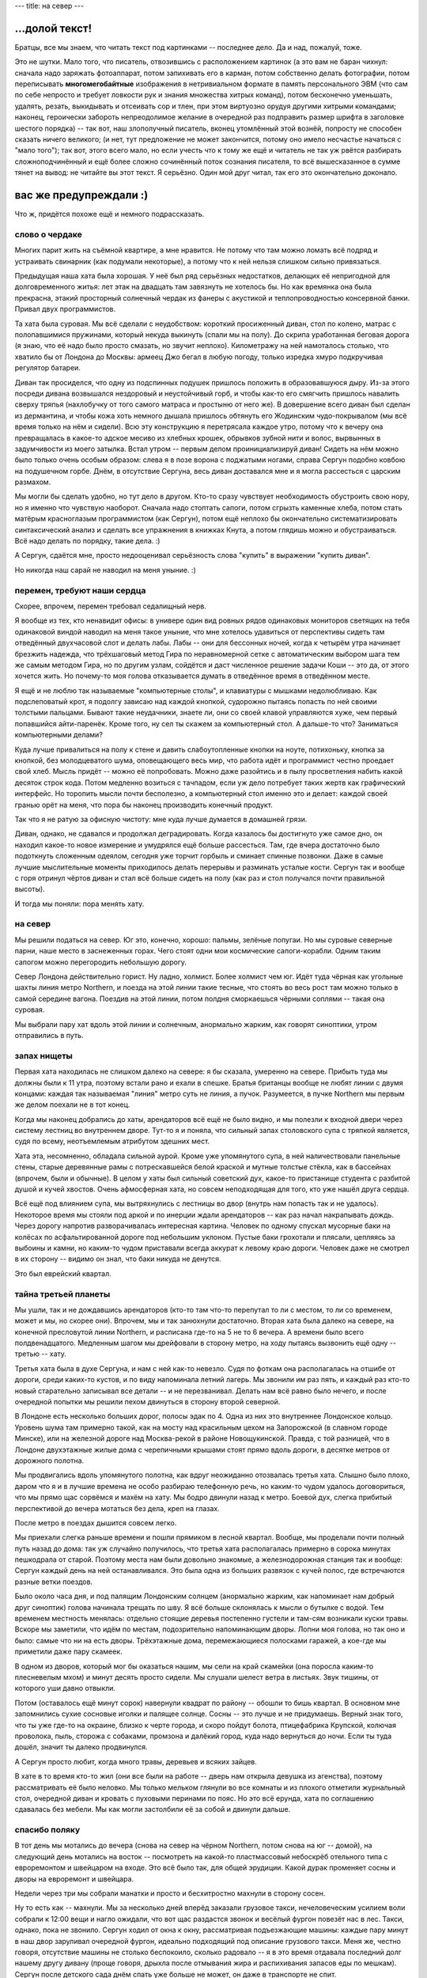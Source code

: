 ---
title: на север
---

\.\.\.долой текст!
==================

Братцы, все мы знаем, что читать текст под картинками -- последнее дело.
Да и над, пожалуй, тоже.

Это не шутки.
Мало того, что писатель, отвозившись с расположением картинок
(а это вам не баран чихнул: сначала надо заряжать фотоаппарат,
потом запихивать его в карман, потом собственно делать фотографии,
потом переписывать **многомегобайтные** изображения в нетривиальном формате в память персонального ЭВМ
(что сам по себе непросто и требует ловкости рук и знания множества хитрых команд),
потом бесконечно уменьшать, удалять, резать, выкидывать и отсеивать сор и тлен,
при этом виртуозно орудуя другими хитрыми командами;
наконец, героически забороть непреодолимое желание в очередной раз подправить размер шрифта в заголовке шестого порядка) --
так вот, наш злополучный писатель, вконец утомлённый этой вознёй, попросту не способен сказать ничего великого;
(и нет, тут предложение не может закончится, потому оно имело несчастье начаться с "мало того");
так вот, этого всего мало, но если учесть что к тому же ещё и читатель не так уж рвётся разбирать
сложноподчинённый и ещё более сложно сочинённый поток сознания писателя, то всё вышесказанное в сумме тянет на вывод:
не читайте вы этот текст. Я серьёзно. Один мой друг читал, так его это окончательно доконало.


вас же предупреждали :)
=======================

Что ж, придётся похоже ещё и немного подрассказать.

слово о чердаке
---------------

Многих парит жить на съёмной квартире, а мне нравится.
Не потому что там можно ломать всё подряд и устраивать свинарник (как подумали некоторые),
а потому что к ней нельзя слишком сильно привязаться.

Предыдущая наша хата была хорошая.
У неё был ряд серьёзных недостатков, делающих её непригодной для долговременного житья:
лет этак на двадцать там завязнуть не хотелось бы.
Но как времянка она была прекрасна, этакий просторный солнечный чердак из фанеры с акустикой и теплопроводностью консервной банки.
Привал двух программистов.

Та хата была суровая.
Мы всё сделали с неудобством: короткий просиженный диван, стол по колено, матрас c полопавшимися пружинами, который некуда выкинуть
(спали мы на полу). До скрипа уработанная беговая дорога (я знаю, что её надо было просто смазать, но звучит неплохо).
Километражу на ней намоталось столько, что хватило бы от Лондона до Москвы:
армеец Джо бегал в любую погоду, только изредка хмуро подкручивая регулятор батареи.

Диван так просиделся, что одну из подспинных подушек пришлось положить в образовавшуюся дыру.
Из-за этого посреди дивана возвышался нездоровый и неустойчивый горб, и чтобы как-то его смягчить
пришлось навалить сверху тряпья (нахлобучку от того самого матраса и простыню от него же).
В довершение всего диван был сделан из дермантина, и чтобы кожа хоть немного дышала
пришлось обтянуть его Жодинским чудо-покрывалом (мы всё время только на нём и сидели).
Всю эту конструкцию я перетрясала каждое утро, потому что к вечеру она превращалась в какое-то адское месиво
из хлебных крошек, обрывков зубной нити и волос, вырвынных в задумчивости из моего затылка.
Встал утром -- первым делом проинициализируй диван!
Сидеть на нём можно было только очень особым образом:
слева я в позе ворона с поджатыми ногами, справа Сергун подобно ковбою на подушечном горбе.
Днём, в отсутствие Сергуна, весь диван доставался мне и я могла рассесться с царским размахом.

Мы могли бы сделать удобно, но тут дело в другом.
Кто-то сразу чувствует необходимость обустроить свою нору, но я именно что чувствую наоборот.
Сначала надо стоптать сапоги, потом сгрызть каменные хлеба,
потом стать матёрым красноглазым программистом (как Сергун),
потом ещё неплохо бы окончательно систематизировать синтаксический анализ и сделать все упражнения в книжках Кнута,
а потом глядишь можно и обустраиваться.
Всё надо делать по порядку, такие дела. :)

А Сергун, сдаётся мне, просто недооценивал серьёзность слова "купить" в выражении "купить диван".

Но никогда наш сарай не наводил на меня уныние. :)

перемен, требуют наши сердца
----------------------------

Скорее, впрочем, перемен требовал седалищный нерв.

Я вообще из тех, кто ненавидит офисы:
в универе один вид ровных рядов одинаковых мониторов светящих на тебя одинаковой виндой
наводил на меня такое уныние, что мне хотелось удавиться от перспективы сидеть там отведённый двухчасовой слот и делать лабы.
Лабы -- они для бессонных ночей, когда к четырём утра начинает брезжить надежда, что трёхшаговый метод Гира
по неравномерной сетке с автоматическим выбором шага тем же самым методом Гира, но по другим узлам,
сойдётся и даст численное решение задачи Коши -- это да, от этого хочется жить.
Но почему-то моя голова отказывается думать в отведённое время в отведённом месте.

Я ещё и не люблю так называемые "компьютерные столы", и клавиатуры с мышками недолюбливаю.
Как подслеповатый крот, я подолгу зависаю над каждой кнопкой, судорожно пытаясь попасть по ней своими толстыми пальцами.
Бывают такие неудачники, знаете ли, они со своей клавой управляются хуже, чем первый попавшийся айти-паренёк.
Кроме того, ну сел ты скажем за компьютерный стол.
А дальше-то что? Заниматься компьютерными делами?

Куда лучше привалиться на полу к стене и давить слабоутопленные кнопки на ноуте,
потихоньку, кнопка за кнопкой, без молодцеватого шума, оповещающего весь мир,
что работа идёт и программист честно проедает свой хлеб.
Мысль придёт -- можно её попробовать.
Можно даже разойтись и в пылу просветления набить какой десяток строк кода.
Потом медленно возиться с тачпадом, если уж дело потребует таких жертв как графический интерфейс.
Но торопить мысли почти бесполезно, а компьютерный стол именно это и делает:
каждой своей гранью орёт на меня, что пора бы наконец производить конечный продукт.

Так что я не ратую за офисную чистоту: мне куда лучше думается в домашней грязи.

Диван, однако, не сдавался и продолжал деградировать.
Когда казалось бы достигнуто уже самое дно, он находил какое-то новое измерение
и умудрялся ещё больше рассесться. Там, где вчера достаточно было подоткнуть сложенным одеялом,
сегодня уже торчит горбыль и сминает спинные позвонки.
Даже в самые лучшие мыслительные моменты приходилось делать перерывы и разминать усталые кости.
Сергун так и вообще с горя отринул чёртов диван и стал всё больше сидеть на полу
(как раз и стол получался почти правильной высоты).

И тогда мы поняли: пора менять хату.

на север
--------

Мы решили податься на север. Юг это, конечно, хорошо: пальмы, зелёные попугаи.
Но мы суровые северные парни, наше место в заснеженных горах. Чего стоят одни мои космические сапоги-корабли.
Одним таким сапогом можно перегородить небольшую дорогу.

Север Лондона действительно горист. Ну ладно, холмист. Более холмист чем юг.
Идёт туда чёрная как угольные шахты линия метро Northern, и поезда на этой линии такие тесные,
что стоять во весь рост там можно только в самой середине вагона.
Поездив на этой линии, потом полдня сморкаешься чёрными соплями -- такая она суровая.

.. image:: /images/2016-11-07/24.jpg

Мы выбрали пару хат вдоль этой линии и солнечным, анормально жарким, как говорят синоптики, утром отправились в путь.

запах нищеты
------------

Первая хата находилась не слишком далеко на севере: я бы сказала, умеренно на севере.
Прибыть туда мы должны были к 11 утра, поэтому встали рано и ехали в спешке.
Братья британцы вообще не любят линии с двумя концами: каждая так называемая "линия" метро
суть не линия, а пучок. Разумеется, в пучке Northern мы первым же делом поехали не в тот конец.

Когда мы наконец добрались до хаты, арендаторов всё ещё не было видно, и мы полезли к входной двери через систему лестниц
во внутреннем дворе. Тут-то я и поняла, что сильный запах столовского супа с тряпкой является, судя по всему,
неотъемлемым атрибутом здешних мест.

Хата эта, несомненно, обладала сильной аурой. Кроме уже упомянутого супа, в ней наличествовали
панельные стены, старые деревянные рамы с потрескавшейся белой краской и мутные толстые стёкла,
как в бассейнах (впрочем, были и обычные). В целом у хаты был сильный советский дух, какое-то
пристанище студента с разбитой душой и кучей хвостов.
Очень афмосферная хата, но совсем неподходящая для того, кто уже нашёл друга сердца.

Всё ещё под влиянием супа, мы вытряхнулись с лестницы во двор (внутрь нам попасть так и не удалось).
Некоторое время мы стояли под аркой и по инерции ждали арендаторов -- как раз начал накрапывать дождь.
Через дорогу напротив разворачивалась интересная картина. Человек по одному спускал мусорные баки на колёсах
по асфальтированной дороге под небольшим уклоном. Пустые баки грохотали и плясали, цепляясь за выбоины и камни,
но каким-то чудом приставали всегда аккурат к левому краю дороги.
Человек даже не смотрел в их сторону -- видимо он знал, что баки никуда не денутся.

Это был еврейский квартал.

тайна третьей планеты
---------------------

Мы ушли, так и не дождавшись арендаторов (кто-то там что-то перепутал
то ли с местом, то ли со временем, может и мы, но скорее они).
Впрочем, мы и так занюхнули достаточно.
Вторая хата была далеко на севере, на конечной пресловутой линии Northern, и расписана где-то на 5 не то 6 вечера.
А времени было всего полдвенадцатого. Медленным шагом мы дрейфовали в сторону метро, на ходу пытаясь вызвонить
ещё одну -- третью -- хату.

Третья хата была в духе Сергуна, и нам с ней как-то невезло.
Судя по фоткам она располагалась на отшибе от дороги, среди каких-то кустов, и по виду напоминала летний лагерь.
Мы звонили им раз пять, и каждый раз кто-то новый старательно записывал все детали -- и не перезванивал.
Делать нам всё равно было нечего, и после очередной попытки мы решили пехом
двинуться в сторону второй северной.

В Лондоне есть несколько больших дорог, полосы эдак по 4. Одна из них это внутреннее Лондонское кольцо.
Уровень шума там примерно такой, как на мосту над красильным цехом на Запорожской (в славном городе Минске),
или на железной дороге над Москва-рекой в районе Новощукинской. Правда, с той разницей, что в Лондоне двухэтажные
жилые дома с черепичными крышами стоят прямо вдоль дороги, в десятке метров от дорожного полотна.

Мы продвигались вдоль упомянутого полотна, как вдруг неожиданно отозвалась третья хата.
Слышно было плохо, даром что я и в лучшие времена не особо разбираю телефонную речь,
но каким-то чудом удалось договориться, что мы прямо щас сорвёмся и махём на хату.
Мы бодро двинули назад к метро. Боевой дух, слегка прибитый перспективой до вечера
мотаться без дела, креп на глазах.

После метро в поездах дышится совсем легко.

.. image:: /images/2016-11-07/25.jpg

Мы приехали слегка раньше времени и пошли прямиком в лесной квартал.
Вообще, мы проделали почти полный путь назад до дома: так уж случайно получилось,
что третья хата располагалась примерно в сорока минутах пешкодрала от старой.
Поэтому места нам были довольно знакомые, а железнодорожная станция так и вообще:
Сергун каждый день на ней останавливался. Это была одна из больших развязок с кучей полос,
где встречаются разные ветки поездов.

Было около часа дня, и под палящим Лондонским солнцем (анормально жарким, как напоминает нам добрый друг синоптик)
голова начинала трещать по шву.
Я всё больше склонялась к мысли о бутылке с водой.
Тем временем местность менялась: отдельно стоящие деревья постепенно густели и там-сям возникали куски травы.
Вскоре мы заметили, что идём по местам, подозрительно напоминающим дворы.
Лопни моя голова, но так оно и было: самые что ни на есть дворы. Трёхэтажные дома, перемежающиеся полосками гаражей,
а кое-где мы приметили даже пару скамеек.

В одном из дворов, который мог бы оказаться нашим, мы сели на край скамейки (она поросла каким-то плесневелым мхом)
и минут десять просто сидели. Мы слушали шелест ветра в листьях. Звук тишины, от которого уши давно отвыкли.

Потом (оставалось ещё минут сорок) навернули квадрат по району -- обошли то бишь квартал.
В основном мне запомнились сухие сосновые иголки и палящее солнце.
Сосны -- это лучше и не придумаешь. Верный знак того, что ты уже где-то на окраине, близко к черте города,
и скоро пойдут болота, птицефабрика Крупской, колючая проволока, пыль, сторожа с собаками, промзона и далёкий город, куда надо вернуться до ночи.
Если ты туда дошёл, значит ты далеко продвинулся.

А Сергун просто любит, когда много травы, деревьев и всяких зайцев.

В хате в то время кто-то жил (они все были на работе -- дверь нам открыла девушка из агенства),
поэтому рассматривать её было неловко.
Мы только мельком глянули во все комнаты и из плохого отметили журнальный стол, очередной диван и кровать с пуховыми перинами по пояс.
Но это всё ерунда, хата по соглашению сдавалась без мебели.
Мы как могли застолбили её за собой и двинули дальше.

спасибо поляку
--------------

В тот день мы мотались до вечера (снова на север на чёрном Northern, потом снова на юг -- домой),
на следующий день мотались на восток -- посмотреть на какой-то пластмассовый небоскрёб отельного типа с евроремонтом и швейцаром на входе.
Это всё было так, для общей эрудиции. Какой дурак променяет сосны и дворы на евроремонт и швейцара.

Недели через три мы собрали манатки и просто и бесхитростно махнули в сторону сосен.

.. image:: /images/2016-11-07/22.jpg

Ну то есть как -- махнули.
Мы за несколько дней вперёд заказали грузовое такси, нечеловеческим усилием воли собрали к 12:00 вещи и нагло ожидали, что вот щас раздастся звонок
и весёлый фургон повезёт нас в лес.
Такси, однако, пока не звонило.
Сергун ходил от окна к окну, рассматривая подъезжающие машины: каждые пару минут в наш двор заруливал
очередной фургон, идеально подходящий под описание грузового такси.
Меня же, честно говоря, отсутствие машины не столько беспокоило, сколько радовало
-- я в это время отдавала последний долг нашему другу дивану
(проще говоря, дрыхла после отмывания жира и распихивания запасов еды по мешкам).
Сергун после детского сада днём спать уже больше не может, он даже в транспорте не спит.

Хорошенько поспав, я решила что неплохо бы и поесть и принялась за остатки яблок (одно даже удалось подсунуть Сергуну).
Такси однако не ехало, и на звонки они не отвечали (поначалу мы звонили каждые 15 минут, потом уже реже -- раз в полчаса).
Мясо в выключенном холодильнике понемногу будоражило мне мозг: как там оно, уже хлюпает, или всё ещё покрыто инеем?

Потом нас спас поляк.
Мы позвонили наугад по объявлению, и нам жутко повезло попасть на этого человека.
Он сказал, что кидалово с переездом для Лондона -- обычное дело. Что какие-то люди четыре раза подряд заказывали такси и их кидали.
Ехал он проффессионально, задворками в объезд пробок, а денег взял совсем мало.
Спасибо ему!

летняя физ-мат школа под Київом
-------------------------------

Меня парило только одно: новая хата была слишком хороша.
Меня парило это наподобие как когда ты купил новые штаны на замену старым, истлевшим в прах после многолетних стирок.
Смотришь на старые штаны, и думаешь: ну как их выкинуть, когда они пережили столько всего.
Неужели теперь ты настолько дряблый и одутловатый, что больше не годишься для них.

Должно быть какое-то неудобство, чтобы чувствовать, что ты на плаву.
А тут ещё дорога сломалась -- так то бы я прибила дурацкие мысли безжалосным забегом на издыхание.

В такие моменты я думаю, что у этого есть другая сторона.
Да, ты старый и одутловатый, *но ведь ты и хотел таким быть*.
Сидеть за компом и вершить великие дела, пока красные высохшие глаза не вывалятся из орбит.
Думать до последнего издыхания, а когда твоё рыхлое, толстое, жалкое тело откажется дальше давить на кнопки --
упасть и лежать в направлении мечты.

Ну ладно, ладно, нечего уж так драматизировать. :D

С хатой меня просветлила очень простая мысль: она не наша.
Сразу стало как-то легко дышаться, да и чувство проклятого буржуйства прошло.
А с дорогой, честно говоря в последние пару недель я и так не бегала, потому что
совсем времени не остаётся на Дело со всеми этими переездами.
Дело для меня -- это работа, а кто не работает, тот ест и жутко страдает от несварения совести.

Кстати СергейАнатольич имеет обыкновение старые штаны рвать на куски.

картинки наконец
----------------

Чтобы сделать фотки, я урвала не самое мутное утро и захватила фотоаппарат на станцию провожать Сергуна.
По нынешним временам все делают фотки на так называемый "ещё и телефон", но мне ближе ретро-мыльница.
В тот день был неожиданный адский дубак, так что на обратном пути я передвигалась бегом, наспех делая фотки.
Но вроде получилось правдоподобно. :)

Начинается всё со станции East Croydon:

.. image:: /images/2016-11-07/5.jpg

Это довольно большой вокзал, и в том числе там проходит единственная в Лондоне трамвайная ветка.

.. image:: /images/2016-11-07/4.jpg

Рядом со станцией стоит такая же Кукуруза, как на Комаровке. Через пару дорог за ней
начинаются дворы:

.. image:: /images/2016-11-07/1.jpg

Через квартал снова дорога, и за ней уже наши дворы:

.. image:: /images/2016-11-07/2.jpg

Это наш дом спереди и сзади. Хата на самом верху: угловая, слева от подъезда.
Ну то есть как угловая -- окна выходят на три стороны света: северное окно над подъездом это спальня,
южное окно это зал и кухня, а боковое квадратное окно в торце дома -- ванная.

.. image:: /images/2016-11-07/3.jpg

Подъезд для Лондона это редкость. А уж мусорка у нас просто царская:

.. image:: /images/2016-11-07/14.jpg

Спальня. Деревянная решётчатая дверь шкафа -- по цвету самое то для Занозы. :)

.. image:: /images/2016-11-07/6.jpg

Дорогу мы при переезде сломали. Точнее, мы потеряли от неё важную деталь, без которой она не заводится.
Спи с миром, храбрая дорога! Многие километры мы отмотали вместе.

.. image:: /images/2016-11-07/7.jpg

Из окна спальни видно дерево с тёмными листьями.
Вдалеке за мохнатыми верхушками видна та самая Кукуруза.

.. image:: /images/2016-11-07/8.jpg

Это зал, он же кухня. Из южных окон видно совсем другое, редкое дерево с большими светло-зелёными листьями.
Когда на нём много листьев (а щас они считай что обвалились), то оно закрывает собой вообще всё,
и получается что мы живём в дереве.
Оттуда наползают табуны божьих коров, а по веткам ходят белки (кота учёного пока не видать).
Каждое утро прилетают зелёные попугаи и лущат стрюки с дерева, а потом (всегда примерно в одно и то же время)
прилетает сорока и многозначительно смотрит в окно.
Возникает чувство, что ей только что не хватает приподнять шляпу со словами "как жизнь, товарищи?". :D

.. image:: /images/2016-11-07/10.jpg

Вид из кухни на зал.

.. image:: /images/2016-11-07/9.jpg

Окна зала: трава под деревом.

.. image:: /images/2016-11-07/11.jpg

Это вот что-то типа земли в подвесном корыте за окном. А справа наши добытые в разных походах шишки и куски коры:

.. image:: /images/2016-11-07/12.jpg

Снова трава (её там много):

.. image:: /images/2016-11-07/13.jpg

Ну и самое главное: стол.

.. image:: /images/2016-11-07/16.jpg

Этот стол, он прекрасен со всех сторон. Это одна из так называемых Абсолютно Хороших Вещей.

.. image:: /images/2016-11-07/18.jpg

Два боевых стула, добытых путём очень и очень непростых махинаций: пришлось ехать на склад в странном подвале,
где они были засыпаны пылью и навалены многоуровневыми кучами.
Мы ходили по погребу, понемногу разбирая завалы и сметая пыль каким-то ничтожным куском туалетной бумаги.
Сергун высмотрел самый пыльный стул, оказавшийся единственным таким на всё складе (и очень классным) и выдал его мне.
А себе купил сеточный и на кожаном не сидит, хотя я знаю что он ему нравится.
Сеточный -- это какой-то известный, их там было много в разных вариациях.
А кожаный нам продали за копейки -- они даже названия его не знали.
Потом мы нашлм на нём лейбу и Сергун загуглил -- оказалось, что этому стулу 13 лет, сделан он был в Щвейцарии
и стоит какое-то баснословное бабло.

Я могу сидеть на нём по-турецки и даже заезжать в такой позе коленями и подлокотниками под стол.

.. image:: /images/2016-11-07/17.jpg

Диван, оставшийся нам в наследство, оказался не так уж плох.
А вот типичный для Лондона бумажный фонарик вместо плафона:

.. image:: /images/2016-11-07/19.jpg

Мы вкрутили туда сильную лампочку дневного света, и теперь у нас в темноте яркий белый свет.
А темнота тут сырая и чёрная в отсутствие снега.

.. image:: /images/2016-11-07/20.jpg

Тут заряд кончился, так что встоенный в стену унитаз вы уже не увидите.
Зато хорошо видны два крана: с горячей и холодной водой. Причём под горячим вода-таки слишком горячая
даже для людей, привыкших заливать кипящий кофей прямо в желудок. Ох уж эти британцы. :)

Джо Сальный Вихор развiтваецца з вамi, щурясь напоследок своим единственным открытым глазом.


